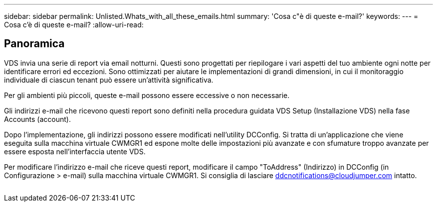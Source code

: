 ---
sidebar: sidebar 
permalink: Unlisted.Whats_with_all_these_emails.html 
summary: 'Cosa c"è di queste e-mail?' 
keywords:  
---
= Cosa c'è di queste e-mail?
:allow-uri-read: 




== Panoramica

VDS invia una serie di report via email notturni. Questi sono progettati per riepilogare i vari aspetti del tuo ambiente ogni notte per identificare errori ed eccezioni. Sono ottimizzati per aiutare le implementazioni di grandi dimensioni, in cui il monitoraggio individuale di ciascun tenant può essere un'attività significativa.

Per gli ambienti più piccoli, queste e-mail possono essere eccessive o non necessarie.

Gli indirizzi e-mail che ricevono questi report sono definiti nella procedura guidata VDS Setup (Installazione VDS) nella fase Accounts (account).

Dopo l'implementazione, gli indirizzi possono essere modificati nell'utility DCConfig. Si tratta di un'applicazione che viene eseguita sulla macchina virtuale CWMGR1 ed espone molte delle impostazioni più avanzate e con sfumature troppo avanzate per essere esposta nell'interfaccia utente VDS.

Per modificare l'indirizzo e-mail che riceve questi report, modificare il campo "ToAddress" (Indirizzo) in DCConfig (in Configurazione > e-mail) sulla macchina virtuale CWMGR1. Si consiglia di lasciare ddcnotifications@cloudjumper.com intatto.

image:why_emails.png[""]
